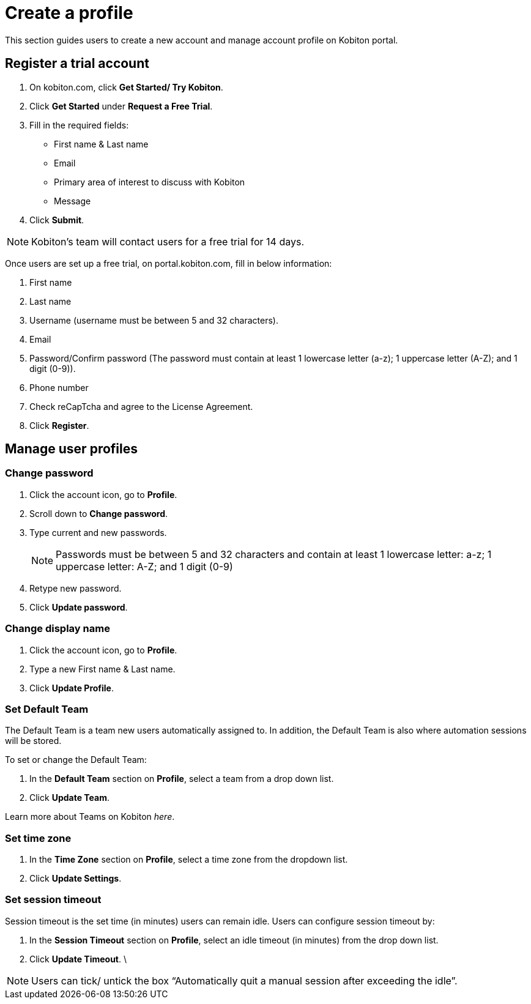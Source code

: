 = Create a profile
:navtitle: Create a profile

This section guides users to create a new account and manage account profile on Kobiton portal.

== Register a trial account
1. On kobiton.com, click *Get Started/ Try Kobiton*.

2. Click *Get Started* under *Request a Free Trial*.

3. Fill in the required fields:
* First name & Last name

* Email

* Primary area of interest to discuss with Kobiton

* Message

4. Click *Submit*.

NOTE: Kobiton’s team will contact users for a free trial for 14 days.

Once users are set up a free trial, on portal.kobiton.com, fill in below information:

1. First name

2. Last name

3. Username (username must be between 5 and 32 characters).

3. Email

4. Password/Confirm password (The password must contain at least 1 lowercase letter (a-z); 1 uppercase letter (A-Z); and 1 digit (0-9)).

5. Phone number

6. Check reCapTcha and agree to the License Agreement.

7. Click *Register*.

== Manage user profiles

=== Change password

1. Click the account icon, go to *Profile*.
+
2. Scroll down to *Change password*.
+
3. Type current and new passwords.
+
NOTE: Passwords must be between 5 and 32 characters and contain at least 1 lowercase letter: a-z; 1 uppercase letter: A-Z; and 1 digit (0-9)
+
4. Retype new password.
+
5. Click *Update password*.

=== Change display name

1. Click the account icon, go to *Profile*.

2. Type a new First name & Last name.

3. Click *Update Profile*.

=== Set Default Team
The Default Team is a team new users automatically assigned to. In addition, the Default Team is also where automation sessions will be stored.

To set or change the Default Team:

1. In the *Default Team* section on *Profile*, select a team from a drop down list.

2. Click *Update Team*.

Learn more about Teams on Kobiton _here_.

=== Set time zone

1. In the *Time Zone* section on *Profile*, select a time zone from the dropdown list.

2. Click *Update Settings*.

=== Set session timeout

Session timeout is the set time (in minutes) users can remain idle. Users can configure session timeout by:

1. In the *Session Timeout* section on *Profile*, select an idle timeout (in minutes) from the drop down list.

2. Click *Update Timeout*.
\

NOTE: Users can tick/ untick the box “Automatically quit a manual session after exceeding the idle”.
